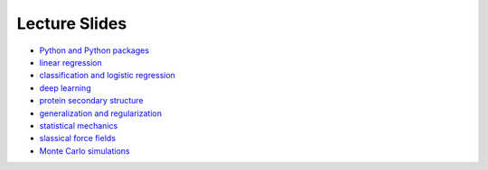 Lecture Slides
==============


- `Python and Python packages <_static/lecture_slides/1-python-and-python-packages.pdf>`_
- `linear regression <_static/lecture_slides/2-linear-regression.pdf>`_
- `classification and logistic regression <_static/lecture_slides/3-classification-and-logistic-regression.pdf>`_
- `deep learning <_static/lecture_slides/4-deep-learning.pdf>`_
- `protein secondary structure <_static/lecture_slides/s1-protein-secondary-structure.pdf>`_
- `generalization and regularization <_static/lecture_slides/s2-generalization-and-regularization.pdf>`_
- `statistical mechanics <_static/lecture_slides/6-statistical-mechanics.pdf>`_
- `slassical force fields <_static/lecture_slides/7-classical-force-fields.pdf>`_
- `Monte Carlo simulations <_static/lecture_slides/8-monte-carlo-simulations.pdf>`_
